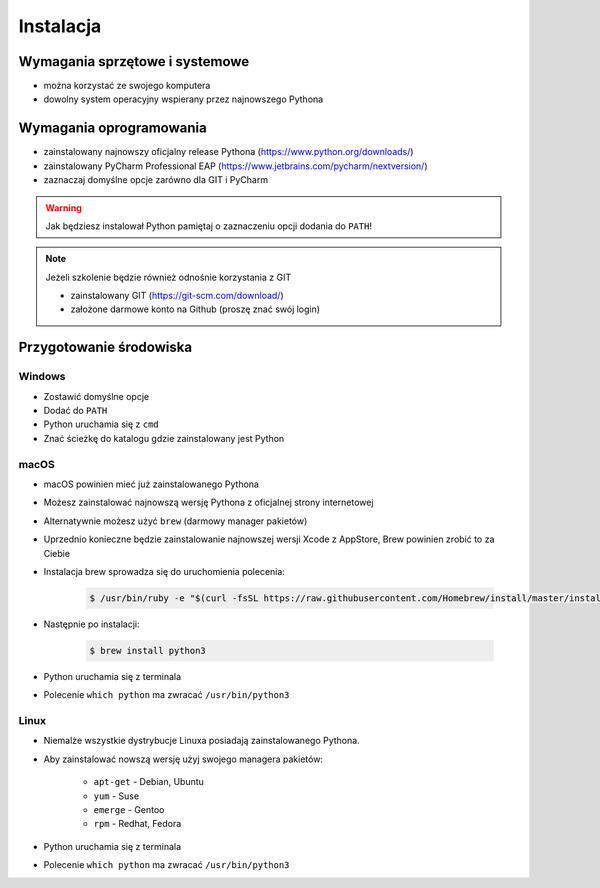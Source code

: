 **********
Instalacja
**********


Wymagania sprzętowe i systemowe
===============================
* można korzystać ze swojego komputera
* dowolny system operacyjny wspierany przez najnowszego Pythona


Wymagania oprogramowania
========================
* zainstalowany najnowszy oficjalny release Pythona (https://www.python.org/downloads/)
* zainstalowany PyCharm Professional EAP (https://www.jetbrains.com/pycharm/nextversion/)
* zaznaczaj domyślne opcje zarówno dla GIT i PyCharm

.. warning:: Jak będziesz instalował Python pamiętaj o zaznaczeniu opcji dodania do ``PATH``!

.. note:: Jeżeli szkolenie będzie również odnośnie korzystania z GIT

    * zainstalowany GIT (https://git-scm.com/download/)
    * założone darmowe konto na Github (proszę znać swój login)


Przygotowanie środowiska
========================

Windows
-------
* Zostawić domyślne opcje
* Dodać do ``PATH``
* Python uruchamia się z ``cmd``
* Znać ścieżkę do katalogu gdzie zainstalowany jest Python

macOS
----
* macOS powinien mieć już zainstalowanego Pythona
* Możesz zainstalować najnowszą wersję Pythona z oficjalnej strony internetowej
* Alternatywnie możesz użyć ``brew`` (darmowy manager pakietów)
* Uprzednio konieczne będzie zainstalowanie najnowszej wersji Xcode z AppStore, Brew powinien zrobić to za Ciebie
* Instalacja brew sprowadza się do uruchomienia polecenia:

    .. code-block:: console

        $ /usr/bin/ruby -e "$(curl -fsSL https://raw.githubusercontent.com/Homebrew/install/master/install)"

* Następnie po instalacji:

    .. code-block:: console

        $ brew install python3

* Python uruchamia się z terminala
* Polecenie ``which python`` ma zwracać ``/usr/bin/python3``

Linux
-----
* Niemalże wszystkie dystrybucje Linuxa posiadają zainstalowanego Pythona.
* Aby zainstalować nowszą wersję użyj swojego managera pakietów:

    - ``apt-get`` - Debian, Ubuntu
    - ``yum`` - Suse
    - ``emerge`` - Gentoo
    - ``rpm`` - Redhat, Fedora

* Python uruchamia się z terminala
* Polecenie ``which python`` ma zwracać ``/usr/bin/python3``